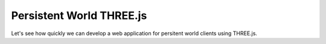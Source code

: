 Persistent World THREE.js
=========================

Let's see how quickly we can develop a web application for persitent world
clients using THREE.js.
